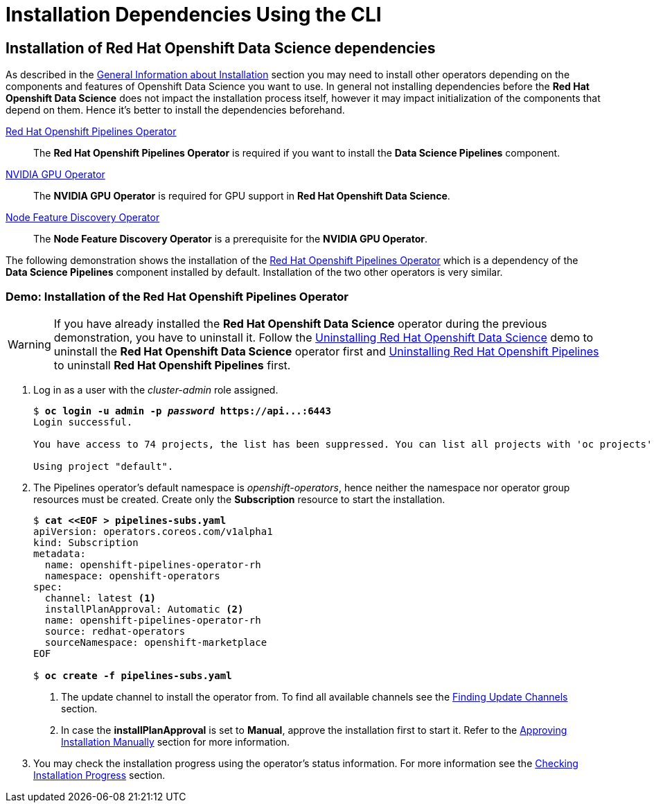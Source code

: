 = Installation Dependencies Using the CLI

== Installation of Red{nbsp}Hat Openshift Data Science dependencies

As described in the xref::section1.adoc[General Information about Installation] section you may need to install other operators depending on the components and features of Openshift Data Science you want to use.
In general not installing dependencies before the *Red{nbsp}Hat Openshift Data Science* does not impact the installation process itself, however it may impact initialization of the components that depend on them. Hence it's better to install the dependencies beforehand.

https://www.redhat.com/en/technologies/cloud-computing/openshift/pipelines[Red{nbsp}Hat Openshift Pipelines Operator]::
The *Red Hat Openshift Pipelines Operator* is required if you want to install the *Data Science Pipelines* component.
https://docs.nvidia.com/datacenter/cloud-native/gpu-operator/latest/index.html[NVIDIA GPU Operator]::
The *NVIDIA GPU Operator* is required for GPU support in *Red Hat Openshift Data Science*.
https://docs.openshift.com/container-platform/4.13/hardware_enablement/psap-node-feature-discovery-operator.html[Node Feature Discovery Operator]::
The *Node Feature Discovery Operator* is a prerequisite for the *NVIDIA GPU Operator*.


The following demonstration shows the installation of the https://www.redhat.com/en/technologies/cloud-computing/openshift/pipelines[Red{nbsp}Hat Openshift Pipelines Operator] which is a dependency of the *Data Science Pipelines* component installed by default. Installation of the two other operators is very similar.

=== Demo: Installation of the *Red{nbsp}Hat Openshift Pipelines* Operator
[WARNING]
If you have already installed the *Red{nbsp}Hat Openshift Data Science* operator during the previous demonstration, you have to uninstall it. Follow the xref:section5.adoc#demo-rhods[Uninstalling Red{nbsp}Hat Openshift Data Science] demo to uninstall the *Red{nbsp}Hat Openshift Data Science* operator first and xref:section5.adoc#demo-pipelines[Uninstalling Red{nbsp}Hat Openshift Pipelines] to uninstall *Red{nbsp}Hat Openshift Pipelines* first.

. Log in as a user with the _cluster-admin_ role assigned.
+
[subs=+quotes]
----
$ *oc login -u admin -p _password_ https://api...:6443*
Login successful.

You have access to 74 projects, the list has been suppressed. You can list all projects with 'oc projects'

Using project "default".
----

. The Pipelines operator's default namespace is _openshift-operators_, hence neither the namespace nor operator group resources must be created. Create only the *Subscription* resource to start the installation. 
+
--
[subs=+quotes]
----
$ *cat <<EOF > pipelines-subs.yaml*
apiVersion: operators.coreos.com/v1alpha1
kind: Subscription
metadata:
  name: openshift-pipelines-operator-rh
  namespace: openshift-operators
spec:
  channel: latest <1>
  installPlanApproval: Automatic <2>
  name: openshift-pipelines-operator-rh
  source: redhat-operators
  sourceNamespace: openshift-marketplace
EOF

$ *oc create -f pipelines-subs.yaml*
----
<1> The update channel to install the operator from. To find all available channels see the xref:section3.adoc#findchannel[Finding Update Channels] section.
<2> In case the *installPlanApproval* is set to *Manual*, approve the installation first to start it. Refer to the xref:section3.adoc#manual_approval[Approving Installation Manually] section for more information.
--
. You may check the installation progress using the operator's status information. For more information see the xref:section3.adoc#installprogress[Checking Installation Progress] section.

